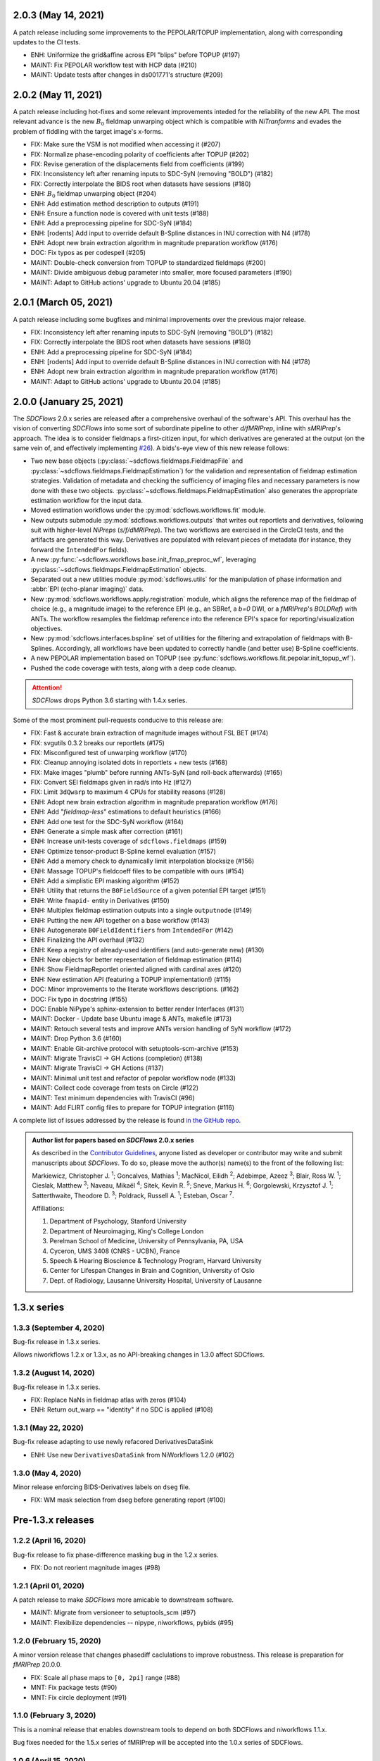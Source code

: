 2.0.3 (May 14, 2021)
====================
A patch release including some improvements to the PEPOLAR/TOPUP implementation,
along with corresponding updates to the CI tests.

* ENH: Uniformize the grid&affine across EPI "blips" before TOPUP (#197)
* MAINT: Fix PEPOLAR workflow test with HCP data (#210)
* MAINT: Update tests after changes in ds001771's structure (#209)

2.0.2 (May 11, 2021)
====================
A patch release including hot-fixes and some relevant improvements inteded for the reliability
of the new API.
The most relevant advance is the new :math:`B_0` fieldmap unwarping object which is compatible
with *NiTranforms* and evades the problem of fiddling with the target image's x-forms.

* FIX: Make sure the VSM is not modified when accessing it (#207)
* FIX: Normalize phase-encoding polarity of coefficients after TOPUP (#202)
* FIX: Revise generation of the displacements field from coefficients (#199)
* FIX: Inconsistency left after renaming inputs to SDC-SyN (removing "BOLD") (#182)
* FIX: Correctly interpolate the BIDS root when datasets have sessions (#180)
* ENH: :math:`B_0` fieldmap unwarping object (#204)
* ENH: Add estimation method description to outputs (#191)
* ENH: Ensure a function node is covered with unit tests (#188)
* ENH: Add a preprocessing pipeline for SDC-SyN (#184)
* ENH: [rodents] Add input to override default B-Spline distances in INU correction with N4 (#178)
* ENH: Adopt new brain extraction algorithm in magnitude preparation workflow (#176)
* DOC: Fix typos as per codespell (#205)
* MAINT: Double-check conversion from TOPUP to standardized fieldmaps (#200)
* MAINT: Divide ambiguous debug parameter into smaller, more focused parameters (#190)
* MAINT: Adapt to GitHub actions' upgrade to Ubuntu 20.04 (#185)

2.0.1 (March 05, 2021)
======================
A patch release including some bugfixes and minimal improvements over the previous
major release.

* FIX: Inconsistency left after renaming inputs to SDC-SyN (removing "BOLD") (#182)
* FIX: Correctly interpolate the BIDS root when datasets have sessions (#180)
* ENH: Add a preprocessing pipeline for SDC-SyN (#184)
* ENH: [rodents] Add input to override default B-Spline distances in INU correction with N4 (#178)
* ENH: Adopt new brain extraction algorithm in magnitude preparation workflow (#176)
* MAINT: Adapt to GitHub actions' upgrade to Ubuntu 20.04 (#185)

2.0.0 (January 25, 2021)
========================
The *SDCFlows* 2.0.x series are released after a comprehensive overhaul of the software's API.
This overhaul has the vision of converting *SDCFlows* into some sort of subordinate pipeline
to other *d/fMRIPrep*, inline with *sMRIPrep*'s approach.
The idea is to consider fieldmaps a first-citizen input, for which derivatives are generated
at the output (on the same vein of, and effectively implementing `#26
<https://github.com/nipreps/sdcflows/issues/26>`__).
A bids's-eye view of this new release follows:

* Two new base objects (:py:class:`~sdcflows.fieldmaps.FieldmapFile` and
  :py:class:`~sdcflows.fieldmaps.FieldmapEstimation`) for the validation
  and representation of fieldmap estimation strategies.
  Validation of metadata and checking the sufficiency of imaging files
  and necessary parameters is now done with these two objects.
  :py:class:`~sdcflows.fieldmaps.FieldmapEstimation` also generates the
  appropriate estimation workflow for the input data.
* Moved estimation workflows under the :py:mod:`sdcflows.workflows.fit` module.
* New outputs submodule :py:mod:`sdcflows.workflows.outputs` that writes out reportlets and
  derivatives, following suit with higher-level *NiPreps* (*s/f/dMRIPrep*).
  The two workflows are exercised in the CircleCI tests, and the artifacts are generated
  this way.
  Derivatives are populated with relevant pieces of metadata (for instance, they forward
  the ``IntendedFor`` fields).
* A new :py:func:`~sdcflows.workflows.base.init_fmap_preproc_wf`, leveraging
  :py:class:`~sdcflows.fieldmaps.FieldmapEstimation` objects.
* Separated out a new utilities module :py:mod:`sdcflows.utils` for the manipulation of
  phase information and :abbr:`EPI (echo-planar imaging)` data.
* New :py:mod:`sdcflows.workflows.apply.registration` module, which aligns the reference map
  of the fieldmap of choice (e.g., a magnitude image) to the reference EPI
  (e.g., an SBRef, a *b=0* DWI, or a *fMRIPrep*'s *BOLDRef*) with ANTs.
  The workflow resamples the fieldmap reference into the reference EPI's space for
  reporting/visualization objectives.
* New :py:mod:`sdcflows.interfaces.bspline` set of utilities for the filtering and
  extrapolation of fieldmaps with B-Splines.
  Accordingly, all workflows have been updated to correctly handle (and better use) B-Spline
  coefficients.
* A new PEPOLAR implementation based on TOPUP (see
  :py:func:`sdcflows.workflows.fit.pepolar.init_topup_wf`).
* Pushed the code coverage with tests, along with a deep code cleanup.

.. attention::

    *SDCFlows* drops Python 3.6 starting with 1.4.x series.

Some of the most prominent pull-requests conducive to this release are:

* FIX: Fast & accurate brain extraction of magnitude images without FSL BET (#174)
* FIX: svgutils 0.3.2 breaks our reportlets (#175)
* FIX: Misconfigured test of unwarping workflow (#170)
* FIX: Cleanup annoying isolated dots in reportlets + new tests (#168)
* FIX: Make images "plumb" before running ANTs-SyN (and roll-back afterwards) (#165)
* FIX: Convert SEI fieldmaps given in rad/s into Hz (#127)
* FIX: Limit ``3dQwarp`` to maximum 4 CPUs for stability reasons (#128)
* ENH: Adopt new brain extraction algorithm in magnitude preparation workflow (#176)
* ENH: Add "*fieldmap-less*" estimations to default heuristics (#166)
* ENH: Add one test for the SDC-SyN workflow (#164)
* ENH: Generate a simple mask after correction (#161)
* ENH: Increase unit-tests coverage of ``sdcflows.fieldmaps`` (#159)
* ENH: Optimize tensor-product B-Spline kernel evaluation (#157)
* ENH: Add a memory check to dynamically limit interpolation blocksize (#156)
* ENH: Massage TOPUP's fieldcoeff files to be compatible with ours (#154)
* ENH: Add a simplistic EPI masking algorithm (#152)
* ENH: Utility that returns the ``B0FieldSource`` of a given potential EPI target (#151)
* ENH: Write ``fmapid-`` entity in Derivatives (#150)
* ENH: Multiplex fieldmap estimation outputs into a single ``outputnode`` (#149)
* ENH: Putting the new API together on a base workflow (#143)
* ENH: Autogenerate ``B0FieldIdentifiers`` from ``IntendedFor`` (#142)
* ENH: Finalizing the API overhaul (#132)
* ENH: Keep a registry of already-used identifiers (and auto-generate new) (#130)
* ENH: New objects for better representation of fieldmap estimation (#114)
* ENH: Show FieldmapReportlet oriented aligned with cardinal axes (#120)
* ENH: New estimation API (featuring a TOPUP implementation!) (#115)
* DOC: Minor improvements to the literate workflows descriptions. (#162)
* DOC: Fix typo in docstring (#155)
* DOC: Enable NiPype's sphinx-extension to better render Interfaces (#131)
* MAINT: Docker - Update base Ubuntu image & ANTs, makefile (#173)
* MAINT: Retouch several tests and improve ANTs version handling of SyN workflow (#172)
* MAINT: Drop Python 3.6 (#160)
* MAINT: Enable Git-archive protocol with setuptools-scm-archive (#153)
* MAINT: Migrate TravisCI -> GH Actions (completion) (#138)
* MAINT: Migrate TravisCI -> GH Actions (#137)
* MAINT: Minimal unit test and refactor of pepolar workflow node (#133)
* MAINT: Collect code coverage from tests on Circle (#122)
* MAINT: Test minimum dependencies with TravisCI (#96)
* MAINT: Add FLIRT config files to prepare for TOPUP integration (#116)

A complete list of issues addressed by the release is found `in the GitHub repo
<https://github.com/nipreps/sdcflows/milestone/2?closed=1>`__.

.. admonition:: Author list for papers based on *SDCFlows* 2.0.x series

    As described in the `Contributor Guidelines
    <https://www.nipreps.org/community/CONTRIBUTING/#recognizing-contributions>`__,
    anyone listed as developer or contributor may write and submit manuscripts
    about *SDCFlows*.
    To do so, please move the author(s) name(s) to the front of the following list:

    Markiewicz, Christopher J. \ :sup:`1`\ ; Goncalves, Mathias \ :sup:`1`\ ; MacNicol, Eilidh \ :sup:`2`\ ; Adebimpe, Azeez \ :sup:`3`\ ; Blair, Ross W. \ :sup:`1`\ ; Cieslak, Matthew \ :sup:`3`\ ; Naveau, Mikaël \ :sup:`4`\ ; Sitek, Kevin R. \ :sup:`5`\ ; Sneve, Markus H. \ :sup:`6`\ ; Gorgolewski, Krzysztof J. \ :sup:`1`\ ; Satterthwaite, Theodore D. \ :sup:`3`\ ; Poldrack, Russell A. \ :sup:`1`\ ; Esteban, Oscar \ :sup:`7`\ .

    Affiliations:

    1. Department of Psychology, Stanford University
    2. Department of Neuroimaging, King's College London
    3. Perelman School of Medicine, University of Pennsylvania, PA, USA
    4. Cyceron, UMS 3408 (CNRS - UCBN), France
    5. Speech & Hearing Bioscience & Technology Program, Harvard University
    6. Center for Lifespan Changes in Brain and Cognition, University of Oslo
    7. Dept. of Radiology, Lausanne University Hospital, University of Lausanne

1.3.x series
============

1.3.3 (September 4, 2020)
-------------------------
Bug-fix release in 1.3.x series.

Allows niworkflows 1.2.x or 1.3.x, as no API-breaking changes in 1.3.0 affect SDCflows.

1.3.2 (August 14, 2020)
-----------------------
Bug-fix release in 1.3.x series.

* FIX: Replace NaNs in fieldmap atlas with zeros (#104)
* ENH: Return out_warp == "identity" if no SDC is applied (#108)

1.3.1 (May 22, 2020)
--------------------
Bug-fix release adapting to use newly refacored DerivativesDataSink

* ENH: Use new ``DerivativesDataSink`` from NiWorkflows 1.2.0 (#102)

1.3.0 (May 4, 2020)
-------------------
Minor release enforcing BIDS-Derivatives labels on ``dseg`` file.

* FIX: WM mask selection from dseg before generating report (#100)

Pre-1.3.x releases
==================

1.2.2 (April 16, 2020)
----------------------
Bug-fix release to fix phase-difference masking bug in the 1.2.x series.

* FIX: Do not reorient magnitude images (#98)

1.2.1 (April 01, 2020)
----------------------
A patch release to make *SDCFlows* more amicable to downstream software.

* MAINT: Migrate from versioneer to setuptools_scm (#97)
* MAINT: Flexibilize dependencies -- nipype, niworkflows, pybids (#95)

1.2.0 (February 15, 2020)
-------------------------
A minor version release that changes phasediff caclulations to improve robustness.
This release is preparation for *fMRIPrep* 20.0.0.

* FIX: Scale all phase maps to ``[0, 2pi]`` range (#88)
* MNT: Fix package tests (#90)
* MNT: Fix circle deployment (#91)

1.1.0 (February 3, 2020)
------------------------
This is a nominal release that enables downstream tools to depend on both
SDCFlows and niworkflows 1.1.x.

Bug fixes needed for the 1.5.x series of fMRIPrep will be accepted into the
1.0.x series of SDCFlows.

1.0.6 (April 15, 2020)
----------------------
Bug-fix release.

* FIX: Do not reorient magnitude images (#98)

1.0.5 (February 14, 2020)
-------------------------
Bug-fix release.

* FIX: Center phase maps around central mode, avoiding FoV-related outliers (#89)

1.0.4 (January 27, 2020)
------------------------
Bug-fix release.

* FIX: Connect SyN outputs whenever SyN is run (#82)
* MNT: Skim Docker image, optimize CircleCI workflow, and reuse cached results (#80)

1.0.3 (December 18, 2019)
-------------------------
A hotfix release preventing downstream dependency collisions on fMRIPrep.

* PIN: niworkflows-1.0.3 `449c2c2
  <https://github.com/nipreps/sdcflows/commit/449c2c2b0ab383544f5024de82ca8a80ee70894d>`__

1.0.2 (December 18, 2019)
-------------------------
A hotfix release.

* FIX: NiWorkflows' ``IntraModalMerge`` choked with images of shape (x, y, z, 1) (#79, `2e6faa0
  <https://github.com/nipreps/sdcflows/commit/2e6faa05ed0f0ec0b4616f33db778a61a1df89d0>`__,
  `717a69e
  <https://github.com/nipreps/sdcflows/commit/717a69ef680d556e4d5cde6876d0e60b023924e0>`__,
  and `361cd67
  <https://github.com/nipreps/sdcflows/commit/361cd678215fca9434baa713fa43f77a2231e632>`__)

1.0.1 (December 04, 2019)
-------------------------
A bugfix release.

* FIX: Flexibly and cheaply select initial PEPOLAR volumes (#75)
* ENH: Phase1/2 - subtract phases before unwrapping (#70)

1.0.0 (November 25, 2019)
-------------------------
A first stable release after detaching these workflows off from *fMRIPrep*.

With thanks to Matthew Cieslak and Azeez Adebimpe.

* FIX: Hard-wire ``MNI152NLin2009cAsym`` as standard space for SDC-SyN (#63)
* ENH: Base implementation for phase1/2 fieldmaps (#60)
* ENH: Update ``spatialimage.get_data()`` -> ``spatialimage.get_fdata()`` (#58)
* ENH: Refactor fieldmap-unwarping flows, more homogeneous interface (#56)
* ENH: Transparency on fieldmap plots! (#57)
* ENH: Stop using siemens2rads from old nipype workflows (#50)
* ENH: Large refactor of the orchestration workflow (#55)
* ENH: Refactor the distortion estimation workflow (#53)
* ENH: Deduplicating magnitude handling and fieldmap postprocessing workflows (#52)
* ENH: Do not use legacy demean function from old nipype workflows (#51)
* ENH: Revise and add tests for the PEPOLAR correction (#29)
* ENH: Improved fieldmap reportlets (#28)
* ENH: Set-up testing framework (#27)
* DOC: Update documentation (#61)
* DOC: Fix typo and link to BIDS Specification (#49)
* DOC: Build API documentation (#43)
* CI: Add check to avoid deployment of documentation from forks (#48)
* CI: Fix CircleCI builds by adding a [refresh workdir] commit message tag (#47)
* CI: Optimize CircleCI using a local docker registry instead docker save/load (#45)
* MAINT: Housekeeping - flake8 errors, settings, etc. (#44)
* MAINT: Rename boldrefs to distortedrefs (#41)
* MAINT: Use niflow-nipype1-workflows for old nipype.workflows imports (#39)

0.1.4 (November 22, 2019)
-------------------------
A maintenance release to pin niworkflows to version 1.0.0rc1.

0.1.3 (October 15, 2019)
------------------------
Adapts *SDCflows* to the separation of workflows from Nipype 1.

* MAINT: pin `niflow-nipype1-workflows`, `nipype` and update corresponding imports.

0.1.2 (October 10, 2019)
------------------------
BAD RELEASE -- DO NOT USE

0.1.1 (July 23, 2019)
---------------------
Minor fixup of the deploy infrastructure from CircleCI

* MAINT: Add manifest including versioneer (#25) @effigies

0.1.0 (July 22, 2019)
---------------------
First version working with *fMRIPrep* v1.4.1.
